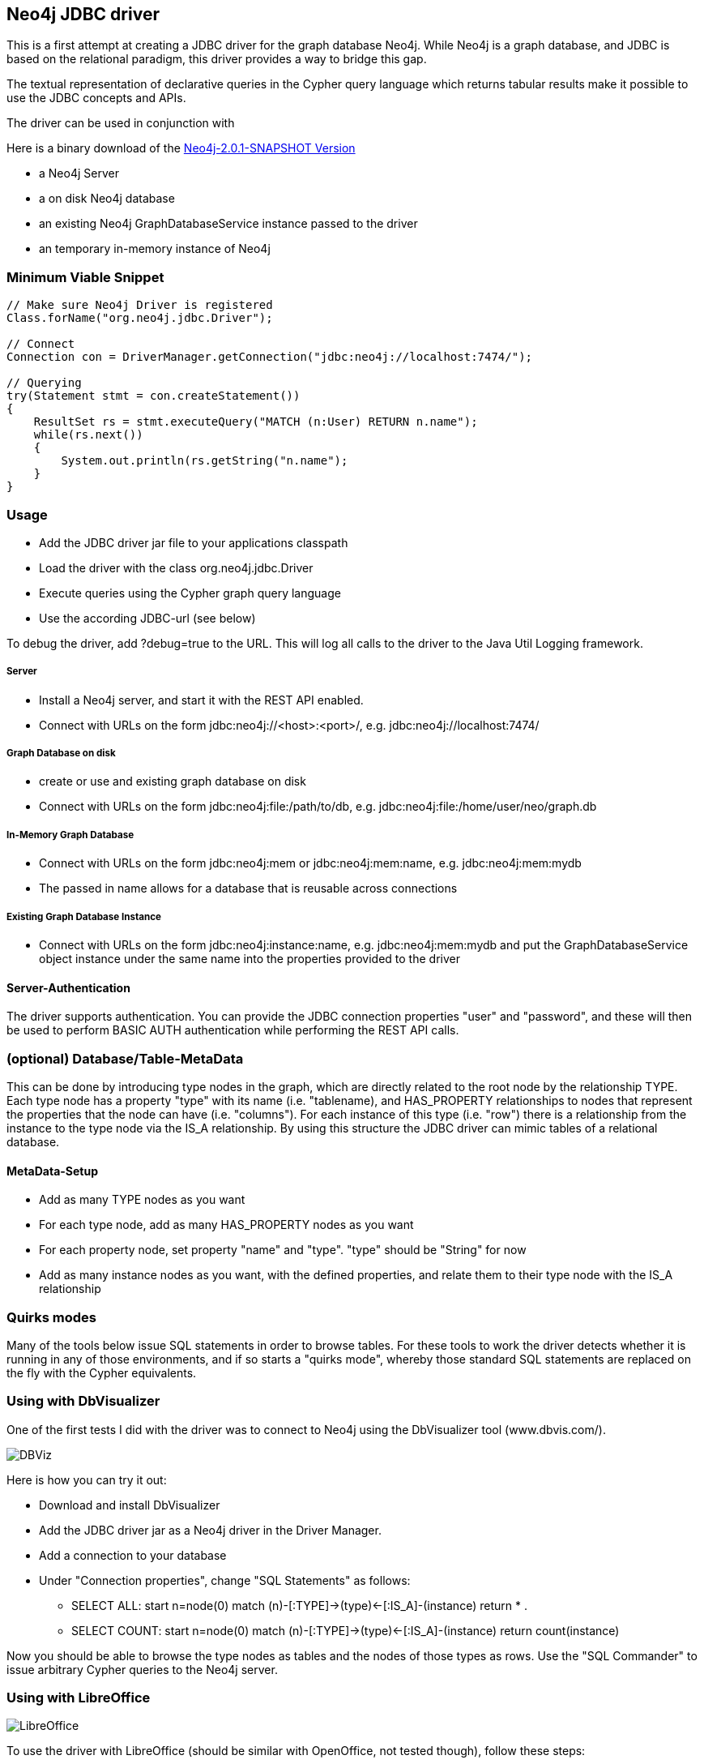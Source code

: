 == Neo4j JDBC driver ==

This is a first attempt at creating a JDBC driver for the graph database Neo4j. While Neo4j is a graph database, and
JDBC is based on the relational paradigm, this driver provides a way to bridge this gap.

The textual representation of declarative queries in the Cypher query language which returns tabular results make it possible to use the JDBC concepts and APIs.

The driver can be used in conjunction with 

Here is a binary download of the http://dist.neo4j.org/neo4j-jdbc/neo4j-jdbc-2.0.1-SNAPSHOT-jar-with-dependencies.jar[Neo4j-2.0.1-SNAPSHOT Version]

* a Neo4j Server
* a on disk Neo4j database
* an existing Neo4j GraphDatabaseService instance passed to the driver
* an temporary in-memory instance of Neo4j

=== Minimum Viable Snippet ===

-----------------------------------------------------------------------------
// Make sure Neo4j Driver is registered
Class.forName("org.neo4j.jdbc.Driver");

// Connect
Connection con = DriverManager.getConnection("jdbc:neo4j://localhost:7474/");

// Querying
try(Statement stmt = con.createStatement())
{
    ResultSet rs = stmt.executeQuery("MATCH (n:User) RETURN n.name");
    while(rs.next())
    {
        System.out.println(rs.getString("n.name");
    }
}

-----------------------------------------------------------------------------

=== Usage ===
* Add the JDBC driver jar file to your applications classpath
* Load the driver with the class +org.neo4j.jdbc.Driver+
* Execute queries using the Cypher graph query language
* Use the according JDBC-url (see below)

To debug the driver, add ?debug=true to the URL. This will log all calls to the driver to the Java Util Logging framework.

===== Server =====
* Install a Neo4j server, and start it with the REST API enabled.
* Connect with URLs on the form +jdbc:neo4j://<host>:<port>/+, e.g. +jdbc:neo4j://localhost:7474/+

===== Graph Database on disk =====
* create or use and existing graph database on disk
* Connect with URLs on the form +jdbc:neo4j:file:/path/to/db+, e.g. +jdbc:neo4j:file:/home/user/neo/graph.db+

===== In-Memory Graph Database =====
* Connect with URLs on the form +jdbc:neo4j:mem+ or +jdbc:neo4j:mem:name+, e.g. +jdbc:neo4j:mem:mydb+
* The passed in name allows for a database that is reusable across connections

===== Existing Graph Database Instance =====
* Connect with URLs on the form +jdbc:neo4j:instance:name+, e.g. +jdbc:neo4j:mem:mydb+ and put the +GraphDatabaseService+ object instance under the same name into the properties provided to the driver

==== Server-Authentication ====

The driver supports authentication. You can provide the JDBC connection properties "user" and "password", and these will then be used to
perform BASIC AUTH authentication while performing the REST API calls.

=== (optional) Database/Table-MetaData ===
This can be done by introducing type nodes in the graph, which are directly related to the root node by the relationship TYPE.
Each type node has a property "type" with its name (i.e. "tablename), and HAS_PROPERTY relationships to nodes that represent
the properties that the node can have (i.e. "columns"). For each instance of this type (i.e. "row") there is a relationship from
the instance to the type node via the IS_A relationship. By using this structure the JDBC driver can mimic tables of a relational database.

==== MetaData-Setup ====

* Add as many TYPE nodes as you want
* For each type node, add as many HAS_PROPERTY nodes as you want
* For each property node, set property "name" and "type". "type" should be "String" for now
* Add as many instance nodes as you want, with the defined properties, and relate them to their
  type node with the IS_A relationship

=== Quirks modes ===

Many of the tools below issue SQL statements in order to browse tables. For these tools to work the driver detects whether it is running in any
of those environments, and if so starts a "quirks mode", whereby those standard SQL statements are replaced on the fly with the Cypher equivalents.

=== Using with DbVisualizer ===

One of the first tests I did with the driver was to connect to Neo4j using the DbVisualizer tool (www.dbvis.com/).

image::http://raw.github.com/neo4j-contrib/neo4j-jdbc/2.0/src/docs/images/dbvisualizer1.png[DBViz]

Here is how you can try it out:

* Download and install DbVisualizer
* Add the JDBC driver jar as a Neo4j driver in the Driver Manager.
* Add a connection to your database
* Under "Connection properties", change "SQL Statements" as follows:
** +SELECT ALL: start n=node(0) match (n)-[:TYPE]->(type)<-[:IS_A]-(instance) return *+ .
** +SELECT COUNT: start n=node(0) match (n)-[:TYPE]->(type)<-[:IS_A]-(instance) return count(instance)+

Now you should be able to browse the type nodes as tables and the nodes of those types as rows.
Use the "SQL Commander" to issue arbitrary Cypher queries to the Neo4j server.

=== Using with LibreOffice ===

image::http://raw.github.com/neo4j-contrib/neo4j-jdbc/2.0/src/docs/images/libre-office.png[LibreOffice]


To use the driver with LibreOffice (should be similar with OpenOffice, not tested though), follow these steps:

* Add the driver jar to the classpath in the Java settings in LibreOffice
* Create a new Database and select JDBC.
* Enter the JDBC URL and set +org.neo4j.jdbc.Driver+ as driver
* Optionally enter authentication settings
* Click Finish

Now you can browse the "tables" and the data, as well as create Queries that perform Cypher queries, and view the results.

=== Using with IntelliJ ===

To use the driver with IntelliJ 11, do as follows:

* Open up the Data Sources tab
* Click +, select the JDBC driver jar, and enter the JDBC settings for the connection
* Switch to the SQL Console, select Properties and go to the Text Mode tab. As "Parameter pattern", enter +(\{[\w]*\})+. This will allow you to replace Cypher
parameters with values before executing a query

Now you can browse "tables" and execute Cypher queries from within IntelliJ.

=== Using with ODBC on Windows ===

To use the driver as an ODBC data source in Windows, do as follows:

* Download and install "ODBC-JDBC Gateway" from Easysoft: +http://www.easysoft.com/products/data_access/odbc_jdbc_gateway/+
* Set up an ODBC data source by following the guide provided with the above software

Now you can browse "tables" and execute Cypher queries from any ODBC-compliant tool.

